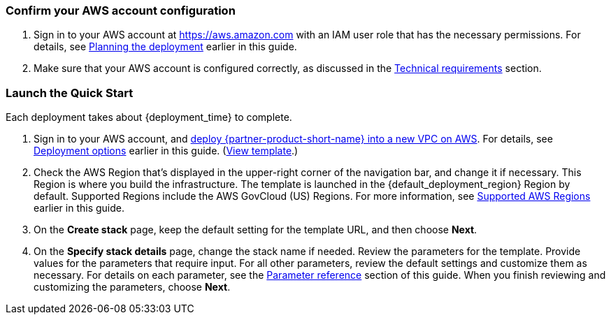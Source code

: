 === Confirm your AWS account configuration
. Sign in to your AWS account at https://aws.amazon.com with an IAM user role that has the necessary permissions. For details, see link:#_planning_the_deployment[Planning the deployment] earlier in this guide.
. Make sure that your AWS account is configured correctly, as discussed in the link:#_technical_requirements[Technical requirements] section.

// Optional based on Marketplace listing. Not to be edited
ifdef::marketplace_subscription[]
=== Subscribe to the {partner-product-short-name} AMI

This Quick Start requires a subscription to the AMI for {partner-product-short-name} in AWS Marketplace.

. Sign in to your AWS account.
. Open the page for the {marketplace_listing_url}[{partner-product-short-name} AMI in AWS Marketplace^], and then choose *Continue to Subscribe*.
. Review the terms and conditions for software usage, and then choose *Accept Terms*. +
  A confirmation page loads, and an email confirmation is sent to the account owner. For detailed subscription instructions, see the https://aws.amazon.com/marketplace/help/200799470[AWS Marketplace documentation^].

. When the subscription process is complete, exit out of AWS Marketplace without further action. *Do not* provision the software from AWS Marketplace—the Quick Start deploys the AMI for you.
endif::marketplace_subscription[]
// \Not to be edited

=== Launch the Quick Start
Each deployment takes about {deployment_time} to complete.

. Sign in to your AWS account, and http://qs_launch_permalink[deploy {partner-product-short-name} into a new VPC on AWS^]. For details, see link:#_deployment_options[Deployment options] earlier in this guide. (http://qs_template_permalink[View template^].)
. Check the AWS Region that's displayed in the upper-right corner of the navigation bar, and change it if necessary.  This Region is where you build the infrastructure. The template is launched in the {default_deployment_region} Region by default. Supported Regions include the AWS GovCloud (US) Regions. For more information, see link:#_supported_aws_regions[Supported AWS Regions] earlier in this guide.
+
//TODO Tech writers will create and swap in the permalinks.

. On the *Create stack* page, keep the default setting for the template URL, and then choose *Next*.
. On the *Specify stack details* page, change the stack name if needed. Review the parameters for the template. Provide values for the parameters that require input. For all other parameters, review the default settings and customize them as necessary. For details on each parameter, see the link:#_parameter_reference[Parameter reference] section of this guide. When you finish reviewing and customizing the parameters, choose *Next*.
